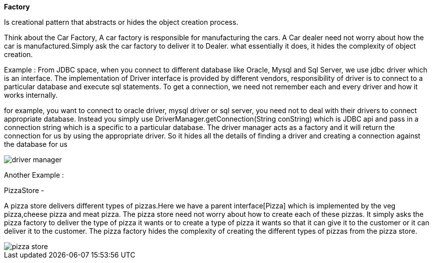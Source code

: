 **Factory**

Is creational pattern that abstracts or hides the object creation process.

Think about the Car Factory, A car factory is responsible for manufacturing the cars.
A Car dealer need not worry about how the car is manufactured.Simply ask the car factory to deliver it to Dealer.
what essentially it does, it hides the complexity of object creation.


Example :
From JDBC space, when you connect to different database like Oracle, Mysql and Sql Server, we use jdbc driver which is an interface.
The implementation of Driver interface is provided by different vendors, responsibility of driver is to connect to a particular database and execute sql statements.
To get a connection, we need not remember each and every driver and how it works internally.

for example, you want to connect to oracle driver, mysql driver or sql server, you need not to deal with their drivers to connect appropriate database.
Instead you simply use DriverManager.getConnection(String conString) which is JDBC api and pass in a connection string which is a specific to a particular database.
The driver manager acts as a factory and it will return the connection for us by using the appropriate driver.
So it hides all the details of finding a driver and creating a connection against the database for us

image::image/driver-manager.png[]

Another Example :

PizzaStore -

A pizza store delivers different types of pizzas.Here we have a parent interface[Pizza] which is implemented by the veg pizza,cheese pizza and meat pizza.
The pizza store need not worry about how to create each of these pizzas. It simply asks the pizza factory to deliver the type of pizza it wants or to create a type of pizza it wants
so that it can give it to the customer or it can deliver it to the customer.
The pizza factory hides the complexity of creating the different types of pizzas from the pizza store.

image::image/pizza-store.png[]

